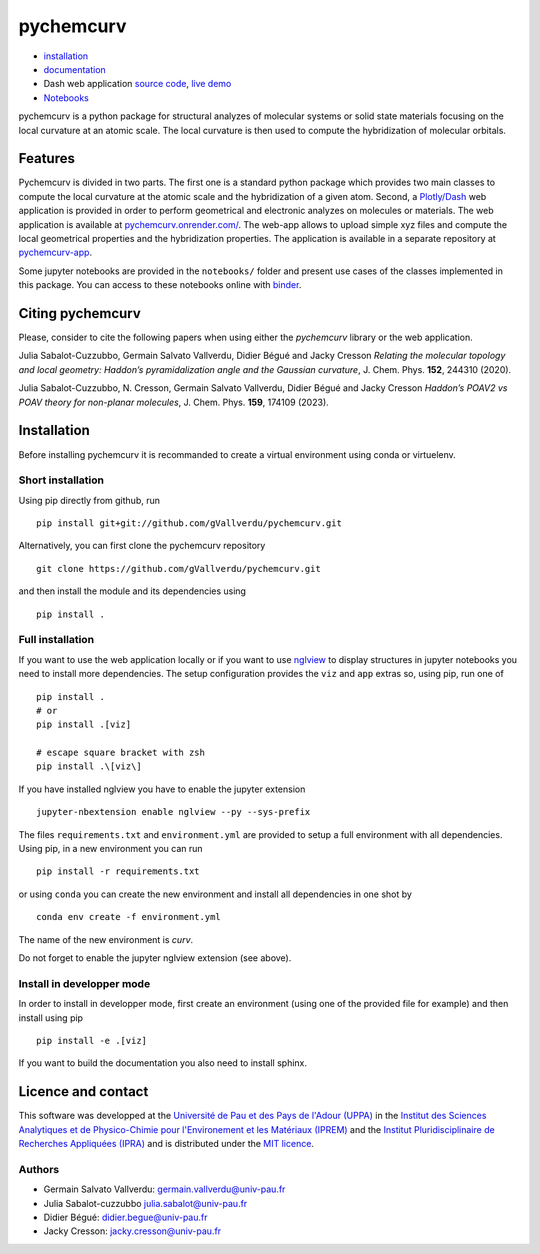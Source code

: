 ==========
pychemcurv
==========

.. image:: https://readthedocs.org/projects/pychemcurv/badge/?version=latest
    :target: https://pychemcurv.readthedocs.io/en/latest/?badge=latest
    :alt: Documentation Status

.. image:: https://mybinder.org/badge_logo.svg
    :target: https://mybinder.org/v2/gh/gVallverdu/pychemcurv.git/2020.6.3
    :alt: binder notebooks

.. image:: https://img.shields.io/badge/DOI-doi.org%2F10.1063%2F5.0008368-blue
    :target: https://aip.scitation.org/doi/10.1063/5.0008368
    :alt: DOI


* `installation <#installation>`_
* `documentation <https://pychemcurv.readthedocs.io/>`_
* Dash web application `source code <https://github.com/gVallverdu/pychemcurv-app>`_, `live demo <https://pychemcurv.onrender.com>`_
* `Notebooks <https://nbviewer.jupyter.org/github/gVallverdu/pychemcurv/tree/master/notebooks/>`_

pychemcurv is a python package for structural analyzes of molecular systems or
solid state materials focusing on the local curvature at an atomic scale. The
local curvature is then used to compute the hybridization of molecular orbitals.

Features
========

Pychemcurv is divided in two parts. The first one is a standard python package
which provides two main classes to compute the local curvature at the atomic
scale and the hybridization of a given atom. Second, a 
`Plotly/Dash <https://plot.ly/dash/>`_ web
application is provided in order to perform geometrical and electronic
analyzes on molecules or materials. The web application is available at
`pychemcurv.onrender.com/ <https://pychemcurv.onrender.com>`_.
The web-app allows to upload simple xyz files and compute the local geometrical
properties and the hybridization properties. The application is available
in a separate repository at `pychemcurv-app <https://github.com/gVallverdu/pychemcurv-app>`_.

Some jupyter notebooks are provided in the ``notebooks/`` folder and present use cases
of the classes implemented in this package. You can access to these notebooks
online with `binder <https://mybinder.org/v2/gh/gVallverdu/pychemcurv.git/2020.6.3>`_.


Citing pychemcurv
=================

Please, consider to cite the following papers when using either the `pychemcurv`
library or the web application.

.. image:: https://img.shields.io/badge/DOI-doi.org%2F10.1063%2F5.0008368-blue
    :target: https://aip.scitation.org/doi/10.1063/5.0008368
    :alt: DOI

Julia Sabalot-Cuzzubbo, Germain Salvato Vallverdu, Didier Bégué and Jacky Cresson
*Relating the molecular topology and local geometry: Haddon’s pyramidalization angle and the Gaussian curvature*, 
J. Chem. Phys. **152**, 244310 (2020).


.. image:: https://img.shields.io/badge/DOI-doi.org%2F10.1063%2F5.0008368-blue
    :target: https://aip.scitation.org/doi/10.1063/5.0170800
    :alt: DOI

Julia Sabalot-Cuzzubbo, N. Cresson, Germain Salvato Vallverdu, Didier Bégué and Jacky Cresson
*Haddon’s POAV2 vs POAV theory for non-planar molecules*, 
J. Chem. Phys. **159**, 174109 (2023).

Installation
============

Before installing pychemcurv it is recommanded to create a virtual environment 
using conda or virtuelenv.

Short installation
------------------

Using pip directly from github, run

::

    pip install git+git://github.com/gVallverdu/pychemcurv.git


Alternatively, you can first clone the pychemcurv repository

:: 

    git clone https://github.com/gVallverdu/pychemcurv.git

and then install the module and its dependencies using

::

    pip install .



Full installation
-----------------

If you want to use the web application locally or if you want to use
`nglview <https://github.com/arose/nglview>`_ to display structures in 
jupyter notebooks you need to install more dependencies. The setup configuration
provides the ``viz`` and ``app`` extras so, using pip, run one of

:: 

    pip install .
    # or
    pip install .[viz]

    # escape square bracket with zsh
    pip install .\[viz\]

If you have installed nglview you have to enable the jupyter extension

::

    jupyter-nbextension enable nglview --py --sys-prefix


The files ``requirements.txt`` and ``environment.yml`` are provided to setup
a full environment with all dependencies. Using pip, in a new environment
you can run

::

    pip install -r requirements.txt

or using ``conda`` you can create the new environment and install all
dependencies in one shot by

::

    conda env create -f environment.yml


The name of the new environment is `curv`.

Do not forget to enable the jupyter nglview extension (see above).


Install in developper mode
--------------------------

In order to install in developper mode, first create an environment
(using one of the provided file for example) and then install using pip

::

    pip install -e .[viz]


If you want to build the documentation you also need to install sphinx.
    

Licence and contact
===================

This software was developped at the `Université de Pau et des Pays de l'Adour
(UPPA) <http://www.univ-pau.fr>`_ in the `Institut des Sciences Analytiques et
de Physico-Chimie pour l'Environement et les Matériaux (IPREM)
<http://iprem.univ-pau.fr/>`_ and the `Institut Pluridisciplinaire de Recherches
Appliquées (IPRA) <http://ipra.univ-pau.fr/>`_ and is distributed under the 
`MIT licence <https://opensource.org/licenses/MIT>`_.


Authors
-------

* Germain Salvato Vallverdu: `germain.vallverdu@univ-pau.fr <germain.vallverdu@univ-pau.fr>`_
* Julia Sabalot-cuzzubbo `julia.sabalot@univ-pau.fr  <sabalot.julia@univ-pau.fr>`_
* Didier Bégué: `didier.begue@univ-pau.fr <didier.begue@univ-pau.fr>`_
* Jacky Cresson: `jacky.cresson@univ-pau.fr <jacky.cresson@univ-pau.fr>`_
